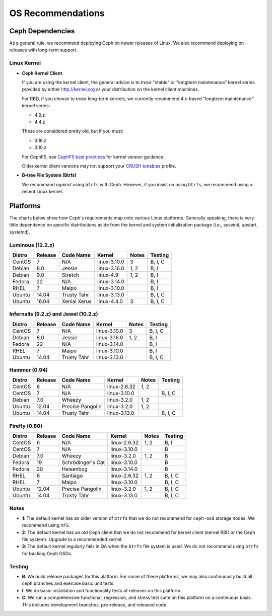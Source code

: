 ====================
 OS Recommendations
====================

Ceph Dependencies
=================

As a general rule, we recommend deploying Ceph on newer releases of Linux. 
We also recommend deploying on releases with long-term support.

Linux Kernel
------------

- **Ceph Kernel Client**

  If you are using the kernel client, the general advice is to *track* "stable"
  or "longterm maintenance" kernel series provided by either http://kernel.org
  or your distribution on the kernel client machines.

  For RBD, if you choose to *track* long-term kernels, we currently recommend
  4.x-based "longterm maintenance" kernel series:

  - 4.9.z
  - 4.4.z

  These are considered pretty old, but if you must:

  - 3.16.z
  - 3.10.z

  For CephFS, see `CephFS best practices`_ for kernel version guidance.

  Older kernel client versions may not support your `CRUSH tunables`_ profile.

- **B-tree File System (Btrfs)**

  We recommand *against* using ``btrfs`` with Ceph.  However, if you
  insist on using ``btrfs``, we recommend using a recent Linux kernel.

Platforms
=========

The charts below show how Ceph's requirements map onto various Linux
platforms.  Generally speaking, there is very little dependence on
specific distributions aside from the kernel and system initialization
package (i.e., sysvinit, upstart, systemd).

Luminous (12.2.z)
-----------------

+----------+----------+--------------------+--------------+---------+------------+
| Distro   | Release  | Code Name          | Kernel       | Notes   | Testing    |
+==========+==========+====================+==============+=========+============+
| CentOS   | 7        | N/A                | linux-3.10.0 | 3       | B, I, C    |
+----------+----------+--------------------+--------------+---------+------------+
| Debian   | 8.0      | Jessie             | linux-3.16.0 | 1, 2    | B, I       |
+----------+----------+--------------------+--------------+---------+------------+
| Debian   | 9.0      | Stretch            | linux-4.9    | 1, 2    | B, I       |
+----------+----------+--------------------+--------------+---------+------------+
| Fedora   | 22       | N/A                | linux-3.14.0 |         | B, I       |
+----------+----------+--------------------+--------------+---------+------------+
| RHEL     | 7        | Maipo              | linux-3.10.0 |         | B, I       |
+----------+----------+--------------------+--------------+---------+------------+
| Ubuntu   | 14.04    | Trusty Tahr        | linux-3.13.0 |         | B, I, C    |
+----------+----------+--------------------+--------------+---------+------------+
| Ubuntu   | 16.04    | Xenial Xerus       | linux-4.4.0  | 3       | B, I, C    |
+----------+----------+--------------------+--------------+---------+------------+


Infernalis (9.2.z) and Jewel (10.2.z)
-------------------------------------

+----------+----------+--------------------+--------------+---------+------------+
| Distro   | Release  | Code Name          | Kernel       | Notes   | Testing    | 
+==========+==========+====================+==============+=========+============+
| CentOS   | 7        | N/A                | linux-3.10.0 | 3       | B, I, C    |
+----------+----------+--------------------+--------------+---------+------------+
| Debian   | 8.0      | Jessie             | linux-3.16.0 | 1, 2    | B, I       |
+----------+----------+--------------------+--------------+---------+------------+
| Fedora   | 22       | N/A                | linux-3.14.0 |         | B, I       |
+----------+----------+--------------------+--------------+---------+------------+
| RHEL     | 7        | Maipo              | linux-3.10.0 |         | B, I       |
+----------+----------+--------------------+--------------+---------+------------+
| Ubuntu   | 14.04    | Trusty Tahr        | linux-3.13.0 |         | B, I, C    |
+----------+----------+--------------------+--------------+---------+------------+

Hammer (0.94)
-------------

+----------+----------+--------------------+--------------+---------+------------+
| Distro   | Release  | Code Name          | Kernel       | Notes   | Testing    | 
+==========+==========+====================+==============+=========+============+
| CentOS   | 6        | N/A                | linux-2.6.32 | 1, 2    |            |
+----------+----------+--------------------+--------------+---------+------------+
| CentOS   | 7        | N/A                | linux-3.10.0 |         | B, I, C    |
+----------+----------+--------------------+--------------+---------+------------+
| Debian   | 7.0      | Wheezy             | linux-3.2.0  | 1, 2    |            |
+----------+----------+--------------------+--------------+---------+------------+
| Ubuntu   | 12.04    | Precise Pangolin   | linux-3.2.0  | 1, 2    |            |
+----------+----------+--------------------+--------------+---------+------------+
| Ubuntu   | 14.04    | Trusty Tahr        | linux-3.13.0 |         | B, I, C    |
+----------+----------+--------------------+--------------+---------+------------+

Firefly (0.80)
--------------

+----------+----------+--------------------+--------------+---------+------------+
| Distro   | Release  | Code Name          | Kernel       | Notes   | Testing    | 
+==========+==========+====================+==============+=========+============+
| CentOS   | 6        | N/A                | linux-2.6.32 | 1, 2    | B, I       |
+----------+----------+--------------------+--------------+---------+------------+
| CentOS   | 7        | N/A                | linux-3.10.0 |         | B          |
+----------+----------+--------------------+--------------+---------+------------+
| Debian   | 7.0      | Wheezy             | linux-3.2.0  | 1, 2    | B          |
+----------+----------+--------------------+--------------+---------+------------+
| Fedora   | 19       | Schrödinger's Cat  | linux-3.10.0 |         | B          |
+----------+----------+--------------------+--------------+---------+------------+
| Fedora   | 20       | Heisenbug          | linux-3.14.0 |         | B          |
+----------+----------+--------------------+--------------+---------+------------+
| RHEL     | 6        | Santiago           | linux-2.6.32 | 1, 2    | B, I, C    |
+----------+----------+--------------------+--------------+---------+------------+
| RHEL     | 7        | Maipo              | linux-3.10.0 |         | B, I, C    |
+----------+----------+--------------------+--------------+---------+------------+
| Ubuntu   | 12.04    | Precise Pangolin   | linux-3.2.0  | 1, 2    | B, I, C    |
+----------+----------+--------------------+--------------+---------+------------+
| Ubuntu   | 14.04    | Trusty Tahr        | linux-3.13.0 |         | B, I, C    |
+----------+----------+--------------------+--------------+---------+------------+

Notes
-----

- **1**: The default kernel has an older version of ``btrfs`` that we do not
  recommend for ``ceph-osd`` storage nodes.  We recommend using ``XFS``.

- **2**: The default kernel has an old Ceph client that we do not recommend
  for kernel client (kernel RBD or the Ceph file system).  Upgrade to a
  recommended kernel.

- **3**: The default kernel regularly fails in QA when the ``btrfs``
  file system is used.  We do not recommend using ``btrfs`` for
  backing Ceph OSDs.


Testing
-------

- **B**: We build release packages for this platform. For some of these
  platforms, we may also continuously build all ceph branches and exercise
  basic unit tests.

- **I**: We do basic installation and functionality tests of releases on this
  platform.

- **C**: We run a comprehensive functional, regression, and stress test suite
  on this platform on a continuous basis. This includes development branches,
  pre-release, and released code.

.. _CRUSH Tunables: ../../rados/operations/crush-map#tunables

.. _CephFS best practices: ../../cephfs/best-practices
